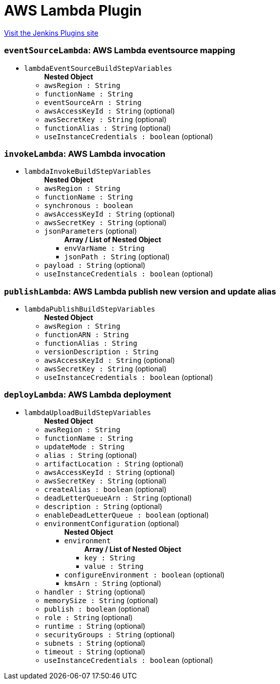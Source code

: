 = AWS Lambda Plugin
:page-layout: pipelinesteps

:notitle:
:description:
:author:
:email: jenkinsci-users@googlegroups.com
:sectanchors:
:toc: left
:compat-mode!:


++++
<a href="https://plugins.jenkins.io/aws-lambda">Visit the Jenkins Plugins site</a>
++++


=== `eventSourceLambda`: AWS Lambda eventsource mapping
++++
<ul><li><code>lambdaEventSourceBuildStepVariables</code>
<ul><b>Nested Object</b>
<li><code>awsRegion : String</code>
</li>
<li><code>functionName : String</code>
</li>
<li><code>eventSourceArn : String</code>
</li>
<li><code>awsAccessKeyId : String</code> (optional)
</li>
<li><code>awsSecretKey : String</code> (optional)
</li>
<li><code>functionAlias : String</code> (optional)
</li>
<li><code>useInstanceCredentials : boolean</code> (optional)
</li>
</ul></li>
</ul>


++++
=== `invokeLambda`: AWS Lambda invocation
++++
<ul><li><code>lambdaInvokeBuildStepVariables</code>
<ul><b>Nested Object</b>
<li><code>awsRegion : String</code>
</li>
<li><code>functionName : String</code>
</li>
<li><code>synchronous : boolean</code>
</li>
<li><code>awsAccessKeyId : String</code> (optional)
</li>
<li><code>awsSecretKey : String</code> (optional)
</li>
<li><code>jsonParameters</code> (optional)
<ul><b>Array / List of Nested Object</b>
<li><code>envVarName : String</code>
</li>
<li><code>jsonPath : String</code> (optional)
</li>
</ul></li>
<li><code>payload : String</code> (optional)
</li>
<li><code>useInstanceCredentials : boolean</code> (optional)
</li>
</ul></li>
</ul>


++++
=== `publishLambda`: AWS Lambda publish new version and update alias
++++
<ul><li><code>lambdaPublishBuildStepVariables</code>
<ul><b>Nested Object</b>
<li><code>awsRegion : String</code>
</li>
<li><code>functionARN : String</code>
</li>
<li><code>functionAlias : String</code>
</li>
<li><code>versionDescription : String</code>
</li>
<li><code>awsAccessKeyId : String</code> (optional)
</li>
<li><code>awsSecretKey : String</code> (optional)
</li>
<li><code>useInstanceCredentials : boolean</code> (optional)
</li>
</ul></li>
</ul>


++++
=== `deployLambda`: AWS Lambda deployment
++++
<ul><li><code>lambdaUploadBuildStepVariables</code>
<ul><b>Nested Object</b>
<li><code>awsRegion : String</code>
</li>
<li><code>functionName : String</code>
</li>
<li><code>updateMode : String</code>
</li>
<li><code>alias : String</code> (optional)
</li>
<li><code>artifactLocation : String</code> (optional)
</li>
<li><code>awsAccessKeyId : String</code> (optional)
</li>
<li><code>awsSecretKey : String</code> (optional)
</li>
<li><code>createAlias : boolean</code> (optional)
</li>
<li><code>deadLetterQueueArn : String</code> (optional)
</li>
<li><code>description : String</code> (optional)
</li>
<li><code>enableDeadLetterQueue : boolean</code> (optional)
</li>
<li><code>environmentConfiguration</code> (optional)
<ul><b>Nested Object</b>
<li><code>environment</code>
<ul><b>Array / List of Nested Object</b>
<li><code>key : String</code>
</li>
<li><code>value : String</code>
</li>
</ul></li>
<li><code>configureEnvironment : boolean</code> (optional)
</li>
<li><code>kmsArn : String</code> (optional)
</li>
</ul></li>
<li><code>handler : String</code> (optional)
</li>
<li><code>memorySize : String</code> (optional)
</li>
<li><code>publish : boolean</code> (optional)
</li>
<li><code>role : String</code> (optional)
</li>
<li><code>runtime : String</code> (optional)
</li>
<li><code>securityGroups : String</code> (optional)
</li>
<li><code>subnets : String</code> (optional)
</li>
<li><code>timeout : String</code> (optional)
</li>
<li><code>useInstanceCredentials : boolean</code> (optional)
</li>
</ul></li>
</ul>


++++
